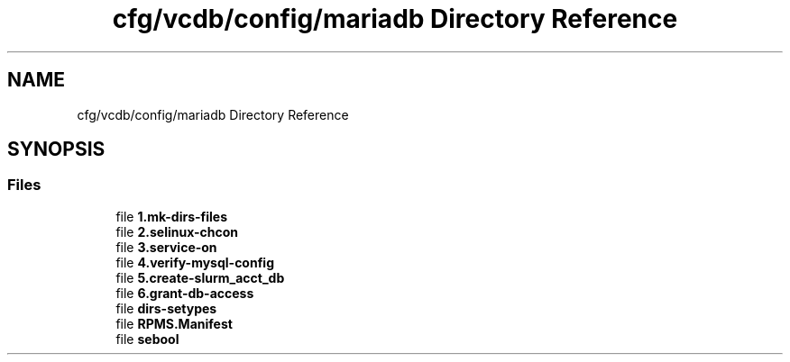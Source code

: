 .TH "cfg/vcdb/config/mariadb Directory Reference" 3 "Wed Apr 15 2020" "HPC Collaboratory" \" -*- nroff -*-
.ad l
.nh
.SH NAME
cfg/vcdb/config/mariadb Directory Reference
.SH SYNOPSIS
.br
.PP
.SS "Files"

.in +1c
.ti -1c
.RI "file \fB1\&.mk\-dirs\-files\fP"
.br
.ti -1c
.RI "file \fB2\&.selinux\-chcon\fP"
.br
.ti -1c
.RI "file \fB3\&.service\-on\fP"
.br
.ti -1c
.RI "file \fB4\&.verify\-mysql\-config\fP"
.br
.ti -1c
.RI "file \fB5\&.create\-slurm_acct_db\fP"
.br
.ti -1c
.RI "file \fB6\&.grant\-db\-access\fP"
.br
.ti -1c
.RI "file \fBdirs\-setypes\fP"
.br
.ti -1c
.RI "file \fBRPMS\&.Manifest\fP"
.br
.ti -1c
.RI "file \fBsebool\fP"
.br
.in -1c
